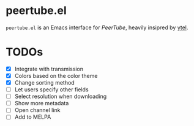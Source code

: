 * peertube.el
=peertube.el= is an Emacs interface for [[search.joinpeertube.org][PeerTube]], heavily insipred by [[https://github.com/gRastello/ytel][ytel]].

[[./demo.png]]

* TODOs
- [X] Integrate with transmission
- [X] Colors based on the color theme
- [X] Change sorting method
- [ ] Let users specify other fields
- [ ] Select resolution when downloading
- [ ] Show more metadata
- [ ] Open channel link
- [ ] Add to MELPA


